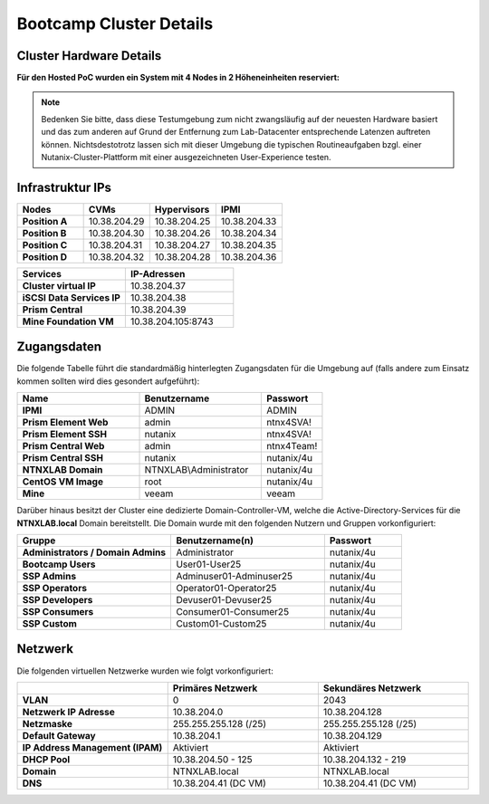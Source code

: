 .. _clusterdetails:

------------------------
Bootcamp Cluster Details
------------------------

Cluster Hardware Details
++++++++++++++++++++++++


**Für den Hosted PoC wurden ein System mit 4 Nodes in 2 Höheneinheiten reserviert:**

.. figure:: images/cluster3060g5a.png

.. note::
  Bedenken Sie bitte, dass diese Testumgebung zum nicht zwangsläufig  auf der neuesten Hardware basiert und das zum anderen auf Grund der Entfernung zum Lab-Datacenter entsprechende Latenzen auftreten können. Nichtsdestotrotz lassen sich mit dieser Umgebung die typischen Routineaufgaben bzgl. einer Nutanix-Cluster-Plattform mit einer ausgezeichneten User-Experience testen.

Infrastruktur IPs
+++++++++++++++++

.. list-table::
   :widths: 10 10 10 10
   :header-rows: 1

   * - Nodes
     - CVMs
     - Hypervisors
     - IPMI
   * - **Position A**
     - 10.38.204.29
     - 10.38.204.25
     - 10.38.204.33
   * - **Position B**
     - 10.38.204.30
     - 10.38.204.26
     - 10.38.204.34
   * - **Position C**
     - 10.38.204.31
     - 10.38.204.27
     - 10.38.204.35
   * - **Position D**
     - 10.38.204.32
     - 10.38.204.28
     - 10.38.204.36


.. list-table::
  :widths: 20 20
  :header-rows: 1

  * - Services
    - IP-Adressen
  * - **Cluster virtual IP**
    - 10.38.204.37
  * - **iSCSI Data Services IP**
    - 10.38.204.38
  * - **Prism Central**
    - 10.38.204.39
  * - **Mine Foundation VM**
    - 10.38.204.105:8743


Zugangsdaten
++++++++++++

Die folgende Tabelle führt die standardmäßig hinterlegten Zugangsdaten für die Umgebung auf (falls andere zum Einsatz kommen sollten wird dies gesondert aufgeführt):

.. list-table::
  :widths: 20 20 10
  :header-rows: 1

  * - Name
    - Benutzername
    - Passwort
  * - **IPMI**
    - ADMIN
    - ADMIN
  * - **Prism Element Web**
    - admin
    - ntnx4SVA!
  * - **Prism Element SSH**
    - nutanix
    - ntnx4SVA!
  * - **Prism Central Web**
    - admin
    - ntnx4Team!
  * - **Prism Central SSH**
    - nutanix
    - nutanix/4u
  * - **NTNXLAB Domain**
    - NTNXLAB\\Administrator
    - nutanix/4u
  * - **CentOS VM Image**
    - root
    - nutanix/4u
  * - **Mine**
    - veeam
    - veeam


Darüber hinaus besitzt der Cluster eine dedizierte Domain-Controller-VM, welche die Active-Directory-Services für die **NTNXLAB.local** Domain bereitstellt. Die Domain wurde mit den folgenden Nutzern und Gruppen vorkonfiguriert:

.. list-table::
  :widths: 20 20 10
  :header-rows: 1

  * - Gruppe
    - Benutzername(n)
    - Passwort
  * - **Administrators / Domain Admins**
    - Administrator
    - nutanix/4u
  * - **Bootcamp Users**
    - User01-User25
    - nutanix/4u
  * - **SSP Admins**
    - Adminuser01-Adminuser25
    - nutanix/4u
  * - **SSP Operators**
    - Operator01-Operator25
    - nutanix/4u
  * - **SSP Developers**
    - Devuser01-Devuser25
    - nutanix/4u
  * - **SSP Consumers**
    - Consumer01-Consumer25
    - nutanix/4u
  * - **SSP Custom**
    - Custom01-Custom25
    - nutanix/4u

Netzwerk
++++++++

Die folgenden virtuellen Netzwerke wurden wie folgt vorkonfiguriert:

.. list-table::
   :widths: 33 33 33
   :header-rows: 1

   * -
     - **Primäres** Netzwerk
     - **Sekundäres** Netzwerk
   * - **VLAN**
     - 0
     - 2043
   * - **Netzwerk IP Adresse**
     - 10.38.204.0
     - 10.38.204.128
   * - **Netzmaske**
     - 255.255.255.128 (/25)
     - 255.255.255.128 (/25)
   * - **Default Gateway**
     - 10.38.204.1
     - 10.38.204.129
   * - **IP Address Management (IPAM)**
     - Aktiviert
     - Aktiviert
   * - **DHCP Pool**
     - 10.38.204.50  - 125
     - 10.38.204.132 - 219
   * - **Domain**
     - NTNXLAB.local
     - NTNXLAB.local
   * - **DNS**
     - 10.38.204.41 (DC VM)
     - 10.38.204.41 (DC VM)
